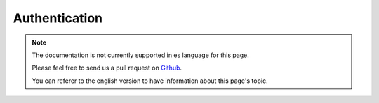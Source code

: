 Authentication
##############

.. note::
    The documentation is not currently supported in es language for this page.

    Please feel free to send us a pull request on
    `Github <https://github.com/cakephp/docs>`_.

    You can referer to the english
    version to have information about this page's topic.

.. meta::
    :title lang=es: Authentication
    :keywords lang=es: authentication handlers,array php,basic authentication,web application,different ways,credentials,exceptions,cakephp,logging
